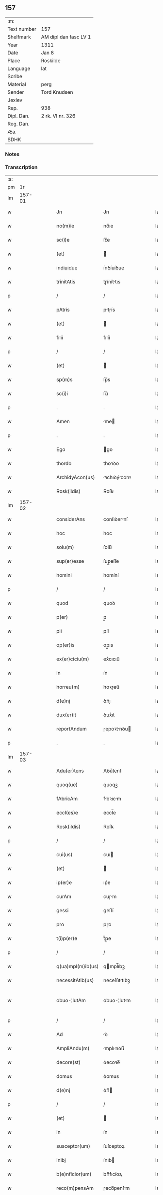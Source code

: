 ** 157
| :m:         |                       |
| Text number | 157                   |
| Shelfmark   | AM dipl dan fasc LV 1 |
| Year        | 1311                  |
| Date        | Jan 8                 |
| Place       | Roskilde              |
| Language    | lat                   |
| Scribe      |                       |
| Material    | perg                  |
| Sender      | Tord Knudsen          |
| Jexlev      |                       |
| Rep.        | 938                   |
| Dipl. Dan.  | 2 rk. VI nr. 326      |
| Reg. Dan.   |                       |
| Æa.         |                       |
| SDHK        |                       |

*** Notes


*** Transcription
| :s: |        |   |   |   |   |                   |               |   |   |   |   |     |   |   |   |               |
| pm  |     1r |   |   |   |   |                   |               |   |   |   |   |     |   |   |   |               |
| lm  | 157-01 |   |   |   |   |                   |               |   |   |   |   |     |   |   |   |               |
| w   |        |   |   |   |   | Jn                | Jn            |   |   |   |   | lat |   |   |   |        157-01 |
| w   |        |   |   |   |   | no(m)ie           | no̅ıe          |   |   |   |   | lat |   |   |   |        157-01 |
| w   |        |   |   |   |   | sc(i)e            | ſc̅e           |   |   |   |   | lat |   |   |   |        157-01 |
| w   |        |   |   |   |   | (et)              |              |   |   |   |   | lat |   |   |   |        157-01 |
| w   |        |   |   |   |   | indiuidue         | ínꝺíuíꝺue     |   |   |   |   | lat |   |   |   |        157-01 |
| w   |        |   |   |   |   | trinitAtis        | tɼíníttıs    |   |   |   |   | lat |   |   |   |        157-01 |
| p   |        |   |   |   |   | /                 | /             |   |   |   |   | lat |   |   |   |        157-01 |
| w   |        |   |   |   |   | pAtris            | ptɼís        |   |   |   |   | lat |   |   |   |        157-01 |
| w   |        |   |   |   |   | (et)              |              |   |   |   |   | lat |   |   |   |        157-01 |
| w   |        |   |   |   |   | filii             | fılíí         |   |   |   |   | lat |   |   |   |        157-01 |
| p   |        |   |   |   |   | /                 | /             |   |   |   |   | lat |   |   |   |        157-01 |
| w   |        |   |   |   |   | (et)              |              |   |   |   |   | lat |   |   |   |        157-01 |
| w   |        |   |   |   |   | sp(m)s            | ſp̅s           |   |   |   |   | lat |   |   |   |        157-01 |
| w   |        |   |   |   |   | sc(i)i            | ſc̅ı           |   |   |   |   | lat |   |   |   |        157-01 |
| p   |        |   |   |   |   | .                 | .             |   |   |   |   | lat |   |   |   |        157-01 |
| w   |        |   |   |   |   | Amen              | me          |   |   |   |   | lat |   |   |   |        157-01 |
| p   |        |   |   |   |   | .                 | .             |   |   |   |   | lat |   |   |   |        157-01 |
| w   |        |   |   |   |   | Ego               | go           |   |   |   |   | lat |   |   |   |        157-01 |
| w   |        |   |   |   |   | thordo            | thoꝛꝺo        |   |   |   |   | lat |   |   |   |        157-01 |
| w   |        |   |   |   |   | ArchidyAcon(us)   | ꝛchıꝺýconꝰ  |   |   |   |   | lat |   |   |   |        157-01 |
| w   |        |   |   |   |   | Rosk(ildis)       | Roſꝃ          |   |   |   |   | lat |   |   |   |        157-01 |
| lm  | 157-02 |   |   |   |   |                   |               |   |   |   |   |     |   |   |   |               |
| w   |        |   |   |   |   | considerAns       | conſıꝺernſ   |   |   |   |   | lat |   |   |   |        157-02 |
| w   |        |   |   |   |   | hoc               | hoc           |   |   |   |   | lat |   |   |   |        157-02 |
| w   |        |   |   |   |   | solu(m)           | ſolu̅          |   |   |   |   | lat |   |   |   |        157-02 |
| w   |        |   |   |   |   | sup(er)esse       | ſup̲eſſe       |   |   |   |   | lat |   |   |   |        157-02 |
| w   |        |   |   |   |   | homini            | homíní        |   |   |   |   | lat |   |   |   |        157-02 |
| p   |        |   |   |   |   | /                 | /             |   |   |   |   | lat |   |   |   |        157-02 |
| w   |        |   |   |   |   | quod              | quoꝺ          |   |   |   |   | lat |   |   |   |        157-02 |
| w   |        |   |   |   |   | p(er)             | p̲             |   |   |   |   | lat |   |   |   |        157-02 |
| w   |        |   |   |   |   | pii               | píí           |   |   |   |   | lat |   |   |   |        157-02 |
| w   |        |   |   |   |   | op(er)is          | op̲ıs          |   |   |   |   | lat |   |   |   |        157-02 |
| w   |        |   |   |   |   | ex(er)ciciu(m)    | ex͛cıcıu̅       |   |   |   |   | lat |   |   |   |        157-02 |
| w   |        |   |   |   |   | in                | ín            |   |   |   |   | lat |   |   |   |        157-02 |
| w   |        |   |   |   |   | horreu(m)         | hoꝛɼeu̅        |   |   |   |   | lat |   |   |   |        157-02 |
| w   |        |   |   |   |   | d(e)nj            | ꝺn̅ȷ           |   |   |   |   | lat |   |   |   |        157-02 |
| w   |        |   |   |   |   | dux(er)it         | ꝺux͛ıt         |   |   |   |   | lat |   |   |   |        157-02 |
| w   |        |   |   |   |   | reportAndum       | ɼepoꝛtnꝺu   |   |   |   |   | lat |   |   |   |        157-02 |
| p   |        |   |   |   |   | .                 | .             |   |   |   |   | lat |   |   |   |        157-02 |
| lm  | 157-03 |   |   |   |   |                   |               |   |   |   |   |     |   |   |   |               |
| w   |        |   |   |   |   | Adu(er)tens       | Aꝺu͛tenſ       |   |   |   |   | lat |   |   |   |        157-03 |
| w   |        |   |   |   |   | quoq(ue)          | quoqꝫ         |   |   |   |   | lat |   |   |   |        157-03 |
| w   |        |   |   |   |   | fAbricAm          | fbꝛıcm      |   |   |   |   | lat |   |   |   |        157-03 |
| w   |        |   |   |   |   | eccl(es)e         | eccl̅e         |   |   |   |   | lat |   |   |   |        157-03 |
| w   |        |   |   |   |   | Rosk(ildis)       | Roſꝃ          |   |   |   |   | lat |   |   |   |        157-03 |
| p   |        |   |   |   |   | /                 | /             |   |   |   |   | lat |   |   |   |        157-03 |
| w   |        |   |   |   |   | cui(us)           | cuı          |   |   |   |   | lat |   |   |   |        157-03 |
| w   |        |   |   |   |   | (et)              |              |   |   |   |   | lat |   |   |   |        157-03 |
| w   |        |   |   |   |   | ip(er)e           | ıp͛e           |   |   |   |   | lat |   |   |   |        157-03 |
| w   |        |   |   |   |   | curAm             | cuɼm         |   |   |   |   | lat |   |   |   |        157-03 |
| w   |        |   |   |   |   | gessi             | geſſí         |   |   |   |   | lat |   |   |   |        157-03 |
| w   |        |   |   |   |   | pro               | pɼo           |   |   |   |   | lat |   |   |   |        157-03 |
| w   |        |   |   |   |   | t(i)p(er)e        | t̅p̲e           |   |   |   |   | lat |   |   |   |        157-03 |
| p   |        |   |   |   |   | /                 | /             |   |   |   |   | lat |   |   |   |        157-03 |
| w   |        |   |   |   |   | q(ua)mpl(m)ib(us) | qmpl̅ıbꝫ      |   |   |   |   | lat |   |   |   |        157-03 |
| w   |        |   |   |   |   | necessitAtib(us)  | neceſſıttıbꝫ |   |   |   |   | lat |   |   |   |        157-03 |
| w   |        |   |   |   |   | obuo-¦lutAm       | obuo-¦lutm   |   |   |   |   | lat |   |   |   | 157-03—157-04 |
| p   |        |   |   |   |   | /                 | /             |   |   |   |   | lat |   |   |   |        157-04 |
| w   |        |   |   |   |   | Ad                | ꝺ            |   |   |   |   | lat |   |   |   |        157-04 |
| w   |        |   |   |   |   | AmpliAndu(m)      | mplınꝺu̅     |   |   |   |   | lat |   |   |   |        157-04 |
| w   |        |   |   |   |   | decore(st)        | ꝺecoꝛe̅        |   |   |   |   | lat |   |   |   |        157-04 |
| w   |        |   |   |   |   | domus             | ꝺomus         |   |   |   |   | lat |   |   |   |        157-04 |
| w   |        |   |   |   |   | d(e)nj            | ꝺn̅           |   |   |   |   | lat |   |   |   |        157-04 |
| p   |        |   |   |   |   | /                 | /             |   |   |   |   | lat |   |   |   |        157-04 |
| w   |        |   |   |   |   | (et)              |              |   |   |   |   | lat |   |   |   |        157-04 |
| w   |        |   |   |   |   | in                | ín            |   |   |   |   | lat |   |   |   |        157-04 |
| w   |        |   |   |   |   | susceptor(um)     | ſuſceptoꝝ     |   |   |   |   | lat |   |   |   |        157-04 |
| w   |        |   |   |   |   | inibj             | ínıb         |   |   |   |   | lat |   |   |   |        157-04 |
| w   |        |   |   |   |   | b(e)nficior(um)   | bn̅fıcíoꝝ      |   |   |   |   | lat |   |   |   |        157-04 |
| w   |        |   |   |   |   | reco(m)pensAm     | ɼeco̅penſm    |   |   |   |   | lat |   |   |   |        157-04 |
| p   |        |   |   |   |   | /                 | /             |   |   |   |   | lat |   |   |   |        157-04 |
| w   |        |   |   |   |   | AliquAle(st)      | lıqule̅      |   |   |   |   | lat |   |   |   |        157-04 |
| p   |        |   |   |   |   | /                 | /             |   |   |   |   | lat |   |   |   |        157-04 |
| lm  | 157-05 |   |   |   |   |                   |               |   |   |   |   |     |   |   |   |               |
| w   |        |   |   |   |   | do                | ꝺo            |   |   |   |   | lat |   |   |   |        157-05 |
| p   |        |   |   |   |   | /                 | /             |   |   |   |   | lat |   |   |   |        157-05 |
| w   |        |   |   |   |   | lego              | lego          |   |   |   |   | lat |   |   |   |        157-05 |
| p   |        |   |   |   |   | /                 | /             |   |   |   |   | lat |   |   |   |        157-05 |
| w   |        |   |   |   |   | (et)              |              |   |   |   |   | lat |   |   |   |        157-05 |
| w   |        |   |   |   |   | p(er)             | p̲             |   |   |   |   | lat |   |   |   |        157-05 |
| w   |        |   |   |   |   | p(m)sentes        | p̅ſentes       |   |   |   |   | lat |   |   |   |        157-05 |
| w   |        |   |   |   |   | trAdo             | tɼꝺo         |   |   |   |   | lat |   |   |   |        157-05 |
| w   |        |   |   |   |   | (et)              |              |   |   |   |   | lat |   |   |   |        157-05 |
| w   |        |   |   |   |   | incorp(er)o       | íncoꝛp̲o       |   |   |   |   | lat |   |   |   |        157-05 |
| p   |        |   |   |   |   | /                 | /             |   |   |   |   | lat |   |   |   |        157-05 |
| w   |        |   |   |   |   | dc(i)e            | ꝺc̅e           |   |   |   |   | lat |   |   |   |        157-05 |
| w   |        |   |   |   |   | eccl(es)e         | eccl̅e         |   |   |   |   | lat |   |   |   |        157-05 |
| w   |        |   |   |   |   | Rosk(ildis)       | Roſꝃ          |   |   |   |   | lat |   |   |   |        157-05 |
| w   |        |   |   |   |   | Ad                | ꝺ            |   |   |   |   | lat |   |   |   |        157-05 |
| w   |        |   |   |   |   | suAm              | ſum          |   |   |   |   | lat |   |   |   |        157-05 |
| w   |        |   |   |   |   | fAbricAm          | fbꝛícm      |   |   |   |   | lat |   |   |   |        157-05 |
| p   |        |   |   |   |   | /                 | /             |   |   |   |   | lat |   |   |   |        157-05 |
| w   |        |   |   |   |   | vnu(m)            | ỽnu̅           |   |   |   |   | lat |   |   |   |        157-05 |
| w   |        |   |   |   |   | mAnsu(m)          | mnſu̅         |   |   |   |   | lat |   |   |   |        157-05 |
| w   |        |   |   |   |   | duAr(um)          | ꝺuꝝ          |   |   |   |   | lat |   |   |   |        157-05 |
| w   |        |   |   |   |   | mArchAr(um)       | mꝛchꝝ       |   |   |   |   | lat |   |   |   |        157-05 |
| lm  | 157-06 |   |   |   |   |                   |               |   |   |   |   |     |   |   |   |               |
| w   |        |   |   |   |   | t(er)re           | t͛ɼe           |   |   |   |   | lat |   |   |   |        157-06 |
| w   |        |   |   |   |   | in                | ín            |   |   |   |   | lat |   |   |   |        157-06 |
| w   |        |   |   |   |   | guthænsyo         | guthænſýo     |   |   |   |   | lat |   |   |   |        157-06 |
| p   |        |   |   |   |   | /                 | /             |   |   |   |   | lat |   |   |   |        157-06 |
| w   |        |   |   |   |   | in                | ín            |   |   |   |   | lat |   |   |   |        157-06 |
| w   |        |   |   |   |   | quo               | quo           |   |   |   |   | lat |   |   |   |        157-06 |
| w   |        |   |   |   |   | su(m)t            | ſu̅t           |   |   |   |   | lat |   |   |   |        157-06 |
| w   |        |   |   |   |   | duo               | ꝺuo           |   |   |   |   | lat |   |   |   |        157-06 |
| w   |        |   |   |   |   | villici           | ỽıllıcí       |   |   |   |   | lat |   |   |   |        157-06 |
| p   |        |   |   |   |   | /                 | /             |   |   |   |   | lat |   |   |   |        157-06 |
| w   |        |   |   |   |   | cu(m)             | cu̅            |   |   |   |   | lat |   |   |   |        157-06 |
| w   |        |   |   |   |   | estimAcione       | eﬅímcıone    |   |   |   |   | lat |   |   |   |        157-06 |
| w   |        |   |   |   |   | (et)              |              |   |   |   |   | lat |   |   |   |        157-06 |
| w   |        |   |   |   |   | structurA         | ﬅruuɼ       |   |   |   |   | lat |   |   |   |        157-06 |
| p   |        |   |   |   |   | /                 | /             |   |   |   |   | lat |   |   |   |        157-06 |
| w   |        |   |   |   |   | colonis           | colonís       |   |   |   |   | lat |   |   |   |        157-06 |
| w   |        |   |   |   |   | (et)              |              |   |   |   |   | lat |   |   |   |        157-06 |
| w   |        |   |   |   |   | inquilinis        | ínquílınıs    |   |   |   |   | lat |   |   |   |        157-06 |
| p   |        |   |   |   |   | .                 | .             |   |   |   |   | lat |   |   |   |        157-06 |
| w   |        |   |   |   |   | Jte(st)           | Jte̅           |   |   |   |   | lat |   |   |   |        157-06 |
| w   |        |   |   |   |   | tres              | tɼeſ          |   |   |   |   | lat |   |   |   |        157-06 |
| w   |        |   |   |   |   | orAs              | oꝛs          |   |   |   |   | lat |   |   |   |        157-06 |
| lm  | 157-07 |   |   |   |   |                   |               |   |   |   |   |     |   |   |   |               |
| w   |        |   |   |   |   | t(er)re           | t͛re           |   |   |   |   | lat |   |   |   |        157-07 |
| w   |        |   |   |   |   | in                | ín            |   |   |   |   | lat |   |   |   |        157-07 |
| w   |        |   |   |   |   | hwilwinge         | hwılwínge     |   |   |   |   | lat |   |   |   |        157-07 |
| w   |        |   |   |   |   | syndræ            | ſynꝺɼæ        |   |   |   |   | lat |   |   |   |        157-07 |
| p   |        |   |   |   |   | /                 | /             |   |   |   |   | lat |   |   |   |        157-07 |
| w   |        |   |   |   |   | cu(m)             | cu̅            |   |   |   |   | lat |   |   |   |        157-07 |
| w   |        |   |   |   |   | pecorib(us)       | pecoꝛıbꝫ      |   |   |   |   | lat |   |   |   |        157-07 |
| w   |        |   |   |   |   | (et)              |              |   |   |   |   | lat |   |   |   |        157-07 |
| w   |        |   |   |   |   | structurA         | ﬅruuɼ       |   |   |   |   | lat |   |   |   |        157-07 |
| p   |        |   |   |   |   | .                 | .             |   |   |   |   | lat |   |   |   |        157-07 |
| w   |        |   |   |   |   | Jte(st)           | Jte̅           |   |   |   |   | lat |   |   |   |        157-07 |
| w   |        |   |   |   |   | vnAm              | vnm          |   |   |   |   | lat |   |   |   |        157-07 |
| w   |        |   |   |   |   | orAm              | oꝛm          |   |   |   |   | lat |   |   |   |        157-07 |
| w   |        |   |   |   |   | t(er)re           | t͛ɼe           |   |   |   |   | lat |   |   |   |        157-07 |
| p   |        |   |   |   |   | /                 | /             |   |   |   |   | lat |   |   |   |        157-07 |
| w   |        |   |   |   |   | in                | ín            |   |   |   |   | lat |   |   |   |        157-07 |
| w   |        |   |   |   |   | hæmmælef          | hæmmælef      |   |   |   |   | lat |   |   |   |        157-07 |
| p   |        |   |   |   |   | /                 | /             |   |   |   |   | lat |   |   |   |        157-07 |
| w   |        |   |   |   |   | cu(m)             | cu̅            |   |   |   |   | lat |   |   |   |        157-07 |
| w   |        |   |   |   |   | structurA         | ﬅruuɼ       |   |   |   |   | lat |   |   |   |        157-07 |
| p   |        |   |   |   |   | .                 | .             |   |   |   |   | lat |   |   |   |        157-07 |
| lm  | 157-08 |   |   |   |   |                   |               |   |   |   |   |     |   |   |   |               |
| w   |        |   |   |   |   | Et                | t            |   |   |   |   | lat |   |   |   |        157-08 |
| w   |        |   |   |   |   | hoc               | hoc           |   |   |   |   | lat |   |   |   |        157-08 |
| w   |        |   |   |   |   | om(n)ib(us)       | om̅ıbꝫ         |   |   |   |   | lat |   |   |   |        157-08 |
| w   |        |   |   |   |   | quor(um)          | quoꝝ          |   |   |   |   | lat |   |   |   |        157-08 |
| w   |        |   |   |   |   | int(er)est        | ınt͛eﬅ         |   |   |   |   | lat |   |   |   |        157-08 |
| w   |        |   |   |   |   | significo         | ſıgnífıco     |   |   |   |   | lat |   |   |   |        157-08 |
| w   |        |   |   |   |   | p(er)             | p̲             |   |   |   |   | lat |   |   |   |        157-08 |
| w   |        |   |   |   |   | p(m)sentes        | p̅ſentes       |   |   |   |   | lat |   |   |   |        157-08 |
| p   |        |   |   |   |   |                  |              |   |   |   |   | lat |   |   |   |        157-08 |
| w   |        |   |   |   |   | quib(us)          | quıbꝫ         |   |   |   |   | lat |   |   |   |        157-08 |
| w   |        |   |   |   |   | sigillu(m)        | ſıgıllu̅       |   |   |   |   | lat |   |   |   |        157-08 |
| w   |        |   |   |   |   | meu(m)            | meu̅           |   |   |   |   | lat |   |   |   |        157-08 |
| w   |        |   |   |   |   | vna               | vna           |   |   |   |   | lat |   |   |   |        157-08 |
| w   |        |   |   |   |   | cu(m)             | cu̅            |   |   |   |   | lat |   |   |   |        157-08 |
| w   |        |   |   |   |   | sigillo           | ſıgıllo       |   |   |   |   | lat |   |   |   |        157-08 |
| w   |        |   |   |   |   | cApitl(m)i        | cpıtl̅ı       |   |   |   |   | lat |   |   |   |        157-08 |
| p   |        |   |   |   |   | /                 | /             |   |   |   |   | lat |   |   |   |        157-08 |
| w   |        |   |   |   |   | est               | eﬅ            |   |   |   |   | lat |   |   |   |        157-08 |
| w   |        |   |   |   |   | Appensu(m)        | enſu̅        |   |   |   |   | lat |   |   |   |        157-08 |
| p   |        |   |   |   |   | .                 | .             |   |   |   |   | lat |   |   |   |        157-08 |
| lm  | 157-09 |   |   |   |   |                   |               |   |   |   |   |     |   |   |   |               |
| w   |        |   |   |   |   | Datu(m)           | Datu̅          |   |   |   |   | lat |   |   |   |        157-09 |
| w   |        |   |   |   |   | (et)              |              |   |   |   |   | lat |   |   |   |        157-09 |
| w   |        |   |   |   |   | Actum             | um          |   |   |   |   | lat |   |   |   |        157-09 |
| p   |        |   |   |   |   | /                 | /             |   |   |   |   | lat |   |   |   |        157-09 |
| w   |        |   |   |   |   | Anno              | nno          |   |   |   |   | lat |   |   |   |        157-09 |
| w   |        |   |   |   |   | d(e)nj            | ꝺn̅           |   |   |   |   | lat |   |   |   |        157-09 |
| n   |        |   |   |   |   | .m(o).CC(o)C.     | .ͦ.CCͦC.       |   |   |   |   | lat |   |   |   |        157-09 |
| w   |        |   |   |   |   | vndecimo          | vnꝺecímo      |   |   |   |   | lat |   |   |   |        157-09 |
| p   |        |   |   |   |   | .                 | .             |   |   |   |   | lat |   |   |   |        157-09 |
| w   |        |   |   |   |   | Jdus              | Jꝺuſ          |   |   |   |   | lat |   |   |   |        157-09 |
| w   |        |   |   |   |   | JAnuArij          | Jnuꝛí      |   |   |   |   | lat |   |   |   |        157-09 |
| n   |        |   |   |   |   | .vj.              | .ỽȷ.          |   |   |   |   | lat |   |   |   |        157-09 |
| w   |        |   |   |   |   | in                | ín            |   |   |   |   | lat |   |   |   |        157-09 |
| w   |        |   |   |   |   | CApl(m)o          | Cpl̅o         |   |   |   |   | lat |   |   |   |        157-09 |
| w   |        |   |   |   |   | Rosk(ildis)       | Roſꝃ          |   |   |   |   | lat |   |   |   |        157-09 |
| p   |        |   |   |   |   | .                 | .             |   |   |   |   | lat |   |   |   |        157-09 |
| :e: |        |   |   |   |   |                   |               |   |   |   |   |     |   |   |   |               |
